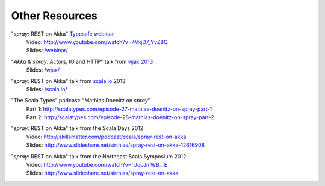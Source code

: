 Other Resources
===============

"*spray*: REST on Akka" `Typesafe webinar`__
  | Video: http://www.youtube.com/watch?v=7MqD7_YvZ8Q
  | Slides: `/webinar/`__

__ http://www.typesafe.com/blog/Webinar
__ /webinar/

"*Akka* & *spray*: Actors, IO and HTTP" talk from `wjax 2013`__
  | Slides: `/wjax/`__

__ http://jax.de/wjax2013/
__ /wjax/

"*spray*: REST on Akka" talk from `scala.io`__ 2013
  | Slides: `/scala.io/`__

__ http://scala.io
__ /scala.io/

"The Scala Types" podcast: "Mathias Doenitz on *spray*"
  | Part 1: http://scalatypes.com/episode-27-mathias-doenitz-on-spray-part-1
  | Part 2: http://scalatypes.com/episode-28-mathias-doenitz-on-spray-part-2

"*spray*: REST on Akka" talk from the Scala Days 2012
  | Video: http://skillsmatter.com/podcast/scala/spray-rest-on-akka
  | Slides: http://www.slideshare.net/sirthias/spray-rest-on-akka-12616908

"*spray*: REST on Akka" talk from the Northeast Scala Symposium 2012
  | Video: http://www.youtube.com/watch?v=fUuLJmWB__E
  | Slides: http://www.slideshare.net/sirthias/spray-rest-on-akka